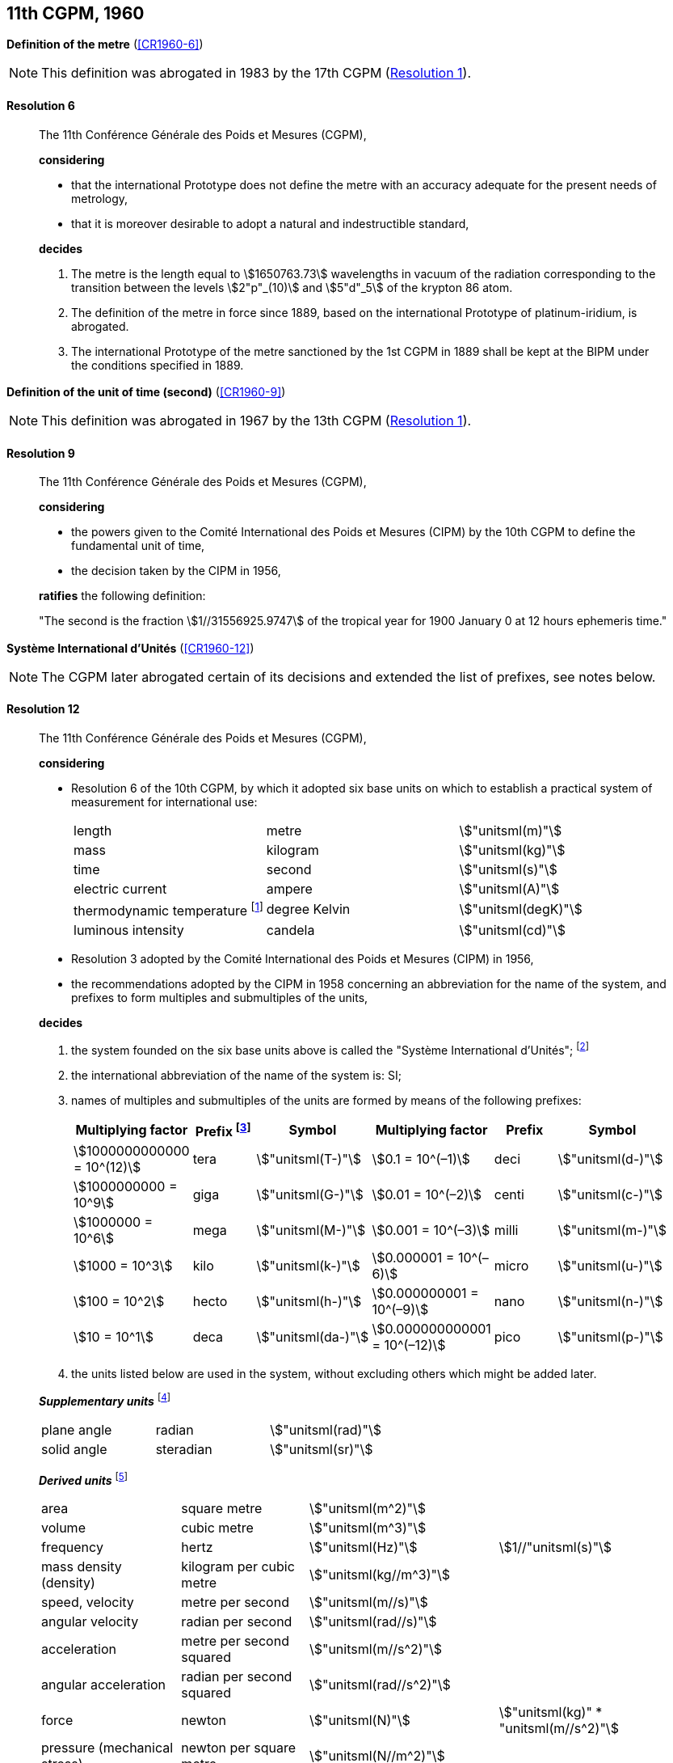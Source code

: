 [[cgpm11th1960]]
[%unnumbered]
== 11th CGPM, 1960

[[cgpm11th1960r6]]
[%unnumbered]
=== {blank}

[.variant-title,type=quoted]
*Definition of the metre* (<<CR1960-6>>)(((metre (stem:["unitsml(m)"]))))

NOTE: This definition was abrogated in 1983 by the 17th CGPM (<<cgpm17th1983r1r1,Resolution 1>>).

[[cgpm11th1960r6r6]]
==== Resolution 6
____

The 11th Conférence Générale des Poids et Mesures (CGPM),

*considering*

* that the international Prototype does not define the metre with an accuracy adequate for the present needs of metrology,
* that it is moreover desirable to adopt a natural and indestructible standard,

*decides*
(((metre (stem:["unitsml(m)"]))))

. The metre is the length equal to stem:[1650763.73] wavelengths in vacuum of the radiation corresponding to the transition between the levels stem:[2"p"_(10)] and stem:[5"d"_5] of the krypton 86 atom.

. The definition of the metre in force since 1889, based on the international Prototype of platinum-iridium, is abrogated.

. The ((international Prototype of the metre)) sanctioned by the 1st CGPM in 1889 shall be kept at the BIPM under the conditions specified in 1889.
____


[[cgpm11th1960r9]]
[%unnumbered]
=== {blank}

[.variant-title,type=quoted]
*Definition of the unit of time (second)* (<<CR1960-9>>)(((second (stem:["unitsml(s)"]))))

NOTE: This definition was abrogated in 1967 by the 13th CGPM (<<cgpm13th1967r1r1,Resolution 1>>).

[[cgpm11th1960r9r9]]
==== Resolution 9
____

The 11th Conférence Générale des Poids et Mesures (CGPM),

*considering*

* the powers given to the Comité International des Poids et Mesures (CIPM) by the 10th CGPM to define the fundamental unit of time,
* the decision taken by the CIPM in 1956,

*ratifies* the following definition:

"The second is the fraction stem:[1//31556925.9747] of the tropical year for 1900 January 0 at 12 hours ephemeris time."
____

[[cgpm11th1960r12]]
[%unnumbered]
=== {blank}

[.variant-title,type=quoted]
*Système International d'Unités* (<<CR1960-12>>)(((prefixes)))

NOTE: The CGPM later abrogated certain of its decisions and extended the list of prefixes, see notes below.

[[cgpm11th1960r12r12]]
==== Resolution 12
____

The 11th Conférence Générale des Poids et Mesures (CGPM),

*considering*
(((base unit(s))))
((("multiples, prefixes for")))

* Resolution 6 of the 10th CGPM, by which it adopted six base units on which to establish a practical system of measurement for international use:
+
--
[%unnumbered]
|===
| length | metre | stem:["unitsml(m)"]
| ((mass)) | ((kilogram)) | stem:["unitsml(kg)"]
| time | second | stem:["unitsml(s)"] (((second (stem:["unitsml(s)"]))))
| ((electric current)) | ampere(((ampere (stem:["unitsml(A)"])))) | stem:["unitsml(A)"]
| ((thermodynamic temperature)) footnote:[The name and symbol for the unit of ((thermodynamic temperature)) was modified by the 13th CGPM in 1967 (<<cgpm13th1967r3r3,Resolution 3>>).] | degree Kelvin | stem:["unitsml(degK)"] (((kelvin (stem:["unitsml(K)"]))))
| luminous intensity | candela(((candela (stem:["unitsml(cd)"])))) | stem:["unitsml(cd)"]
|===
--

* Resolution 3 adopted by the Comité International des Poids et Mesures (CIPM) in 1956,
* the recommendations adopted by the CIPM in 1958 concerning an abbreviation for the name of the system, and prefixes to form multiples and submultiples of the units,

*decides*

[align=left]
. the system founded on the six base units(((base unit(s)))) above is called the "Système International d'Unités"; footnote:[A seventh base unit, the mole, was adopted by the 14th CGPM in 1971 (<<cgpm14th1971r3r3,Resolution 3>>).]

. the international abbreviation of the name of the system is: SI;

. names of multiples and submultiples of the units are formed by means of the following prefixes: ((("submultiples, prefixes for")))
+
--
[%unnumbered]
[cols=">,^,^,>,^,^"]
|===
^| Multiplying factor | Prefix footnote:[Further prefixes were adopted by the 12th CGPM in 1964 (<<cgpm12th1964r8r8,Resolution 8>>), the 15th CGPM in 1975 (<<cgpm15th1975r10r10,Resolution 10>>) and the 19th CGPM in 1991 <<cgpm19th1991r4r4,Resolution 4>>.] | Symbol ^| Multiplying factor | Prefix | Symbol

| stem:[1000000000000 = 10^(12)] | tera | stem:["unitsml(T-)"] | stem:[0.1 = 10^(–1)] | deci | stem:["unitsml(d-)"]
| stem:[1000000000 = 10^9] | giga | stem:["unitsml(G-)"] | stem:[0.01  = 10^(–2)] | centi | stem:["unitsml(c-)"]
| stem:[1000000 = 10^6] | mega | stem:["unitsml(M-)"] | stem:[0.001 = 10^(–3)] | milli | stem:["unitsml(m-)"]
| stem:[1000 = 10^3] | kilo | stem:["unitsml(k-)"] | stem:[0.000001 = 10^(–6)] | micro | stem:["unitsml(u-)"]
| stem:[100 = 10^2] | hecto | stem:["unitsml(h-)"] | stem:[0.000000001 = 10^(–9)] | nano | stem:["unitsml(n-)"]
| stem:[10 = 10^1] | deca | stem:["unitsml(da-)"] | stem:[0.000000000001 = 10^(–12)] | pico | stem:["unitsml(p-)"]
|===
--
. the units listed below are used in the system, without excluding others which might be added later.
(((supplementary units)))

*_Supplementary units_* footnote:[The 20th CGPM in 1995 abrogated the class of supplementary units in the SI (<<cgpm20th1995r8r8,Resolution 8>>). These are now considered as derived units(((derived unit(s)))).]
(((radian (stem:["unitsml(rad)"]))))

[%unnumbered]
|===
| plane ((angle)) | radian | stem:["unitsml(rad)"]
| solid ((angle)) | steradian(((steradian (stem:["unitsml(sr)"])))) | stem:["unitsml(sr)"]
|===


*_Derived units_* footnote:[The 13th CGPM in 1967 (<<cgpm13th1968r6r6,Resolution 6>>) specified other units which should be added to the list. In principle, this list of derived units is without limit.]
(((metre (stem:["unitsml(m)"]))))

[%unnumbered]
|===
| area | square metre | stem:["unitsml(m^2)"] |
| volume | cubic metre | stem:["unitsml(m^3)"] |
| frequency | hertz | stem:["unitsml(Hz)"] | stem:[1//"unitsml(s)"] (((hertz (stem:["unitsml(Hz)"]))))
| mass density (density) | ((kilogram)) per cubic metre | stem:["unitsml(kg//m^3)"] | (((mass)))
| speed, velocity | metre per second | stem:["unitsml(m//s)"] | (((second (stem:["unitsml(s)"]))))
| angular velocity | radian per second | stem:["unitsml(rad//s)"] |
| acceleration | metre per second squared | stem:["unitsml(m//s^2)"] |
| angular acceleration | radian per second squared | stem:["unitsml(rad//s^2)"] |
| force | newton | stem:["unitsml(N)"] | stem:["unitsml(kg)" * "unitsml(m//s^2)"] (((newton (stem:["unitsml(N)"]))))
| pressure (mechanical stress) | newton per square metre | stem:["unitsml(N//m^2)"] |
| kinematic viscosity | square metre per second | stem:["unitsml(m^2//s)"] | (((kinematic viscosity (strokes))))
| dynamic viscosity (((dynamic viscosity (poise)))) | newton-second per square metre | stem:["unitsml(N*s//m^2,symbol:N cdot s//m^2)"] |
| work, energy, quantity of heat footnote:[Modern practice is to use the phrase "amount of heat" rather than "quantity of heat", because the word quantity has a different meaning in metrology.] | joule | stem:["unitsml(J)"] | stem:["unitsml(N*m,symbol:N cdot m)"] (((joule (stem:["unitsml(J)"]))))
| power | watt | stem:["unitsml(W)"] | stem:["unitsml(J//s)"] (((watt (stem:["unitsml(W)"]))))
| quantity of electricity footnote:[Modern practice is to use the phrase "amount of electricity" rather than "quantity of electricity".] | coulomb(((coulomb (stem:["unitsml(C)"])))) | stem:["unitsml(C)"] | stem:["unitsml(A*s,symbol:A cdot s)"]
a| tension (voltage), +
potential difference, +
electromotive force | volt | stem:["unitsml(V)"] | stem:["unitsml(W//A)"] (((volt (stem:["unitsml(V)"]))))
| electric field strength | volt per metre | stem:["unitsml(V//m)"] |
| electric resistance | ohm | stem:["unitsml(Ohm)"] | stem:["unitsml(V//A)"] (((ohm (stem:["unitsml(Ohm)"]))))
| capacitance | farad | stem:["unitsml(F)"] | stem:["unitsml(A*s//V,symbol:A cdot s//V)"] (((farad (stem:["unitsml(F)"]))))
| magnetic flux | weber | stem:["unitsml(Wb)"] | stem:["unitsml(V*s,symbol:V cdot s)"] (((weber (stem:["unitsml(Wb)"]))))
| inductance | henry | stem:["unitsml(H)"] | stem:["unitsml(V*s//A,symbol:V cdot s//A)"] (((henry (stem:["unitsml(H)"]))))
| magnetic flux density | tesla | stem:["unitsml(T)"] | stem:["unitsml(Wb//m^2)"] (((tesla (stem:["unitsml(T)"]))))
| magnetic field strength | ampere(((ampere (stem:["unitsml(A)"])))) per metre | stem:["unitsml(A//m)"] |
| magnetomotive force | ampere(((ampere (stem:["unitsml(A)"])))) | stem:["unitsml(A)"] |
| luminous flux | lumen | stem:["unitsml(lm)"] | stem:["unitsml(cd)" * "unitsml(sr)"] (((lumen (stem:["unitsml(lm)"]))))
| luminance | candela(((candela (stem:["unitsml(cd)"])))) per square metre | stem:["unitsml(cd//m^2)"] |
| illuminance | lux(((lux (stem:["unitsml(lx)"])))) | stem:["unitsml(lx)"] | stem:["unitsml(lm//m^2)"]
|===
____


[[cgpm11th1960r13]]
[%unnumbered]
=== {blank}

[.variant-title,type=quoted]
*Cubic decimetre and litre* (<<CR1960-13>>) (((litre (stem:["unitsml(L)"] or stem:["unitsml(l)"]))))

[[cgpm11th1960r13r13]]
==== Resolution 13
____

The 11th Conférence Générale des Poids et Mesures (CGPM),

*considering*

* that the cubic decimetre and the litre are unequal and differ by about 28 parts in stem:[10^6],
* that determinations of physical quantities which involve measurements of volume are being made more and more accurately, thus increasing the risk of confusion between the cubic decimetre and the litre,

*requests* the Comité International des Poids et Mesures to study the problem and submit its conclusions to the 12th CGPM.
____
